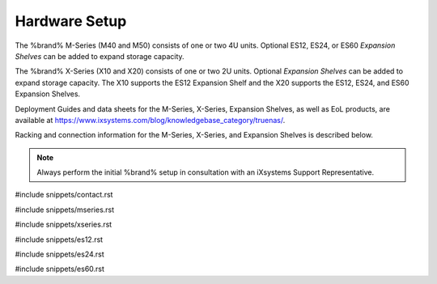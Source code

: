 .. _Hardware Setup:

Hardware Setup
==============

The %brand% M-Series (M40 and M50) consists of one or two 4U units.
Optional ES12, ES24, or ES60 *Expansion Shelves* can be added to expand
storage capacity.

The %brand% X-Series (X10 and X20) consists of one or two 2U units.
Optional *Expansion Shelves* can be added to expand storage capacity.
The X10 supports the ES12 Expansion Shelf and the X20 supports the ES12,
ES24, and ES60 Expansion Shelves.

Deployment Guides and data sheets for the M-Series, X-Series,
Expansion Shelves, as well as EoL products, are available at
https://www.ixsystems.com/blog/knowledgebase_category/truenas/.

Racking and connection information for the M-Series, X-Series, and
Expansion Shelves is described below.

.. note:: Always perform the initial %brand% setup in consultation
   with an iXsystems Support Representative.

#include snippets/contact.rst

#include snippets/mseries.rst

#include snippets/xseries.rst

#include snippets/es12.rst

#include snippets/es24.rst

#include snippets/es60.rst

